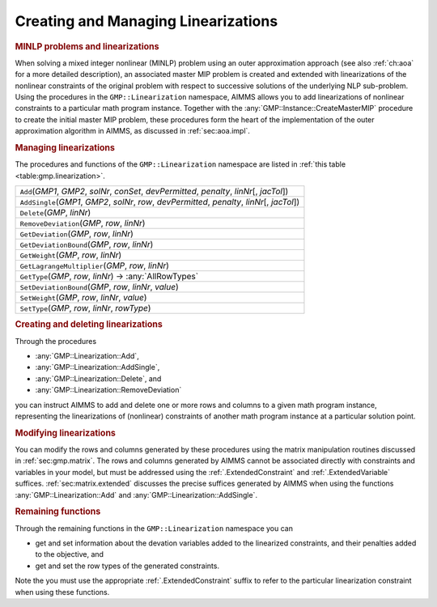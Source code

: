 .. _sec:gmp.lin:

Creating and Managing Linearizations
====================================

.. rubric:: MINLP problems and linearizations

When solving a mixed integer nonlinear (MINLP) problem using an outer
approximation approach (see also :ref:`ch:aoa` for a more detailed
description), an associated master MIP problem is created and extended
with linearizations of the nonlinear constraints of the original problem
with respect to successive solutions of the underlying NLP sub-problem.
Using the procedures in the ``GMP::Linearization`` namespace, AIMMS
allows you to add linearizations of nonlinear constraints to a
particular math program instance. Together with the
:any:`GMP::Instance::CreateMasterMIP` procedure to create the initial
master MIP problem, these procedures form the heart of the
implementation of the outer approximation algorithm in AIMMS, as
discussed in :ref:`sec:aoa.impl`.

.. rubric:: Managing linearizations

The procedures and functions of the ``GMP::Linearization`` namespace are
listed in :ref:`this table <table:gmp.linearization>`.

.. _GMP::Linearization::SetType-LR:

.. _GMP::Linearization::SetDeviationBound-LR:

.. _GMP::Linearization::SetWeight-LR:

.. _GMP::Linearization::RemoveDeviation-LR:

.. _GMP::Linearization::GetType-LR:

.. _GMP::Linearization::GetLagrangeMultiplier-LR:

.. _GMP::Linearization::GetDeviationBound-LR:

.. _GMP::Linearization::GetWeight-LR:

.. _GMP::Linearization::GetDeviation-LR:

.. _GMP::Linearization::AddSingle-LR:

.. _GMP::Linearization::Delete-LR:

.. _GMP::Linearization::Add-LR:

.. _table:gmp.linearization:

.. table:: 

	+---------------------------------------------------------------------------------------------------+
	| ``Add``\ (*GMP1*, *GMP2*, *solNr*, *conSet*, *devPermitted*, *penalty*, *linNr*\ [, *jacTol*])    |
	+---------------------------------------------------------------------------------------------------+
	| ``AddSingle``\ (*GMP1*, *GMP2*, *solNr*, *row*, *devPermitted*, *penalty*, *linNr*\ [, *jacTol*]) |
	+---------------------------------------------------------------------------------------------------+
	| ``Delete``\ (*GMP*, *linNr*)                                                                      |
	+---------------------------------------------------------------------------------------------------+
	| ``RemoveDeviation``\ (*GMP*, *row*, *linNr*)                                                      |
	+---------------------------------------------------------------------------------------------------+
	| ``GetDeviation``\ (*GMP*, *row*, *linNr*)                                                         |
	+---------------------------------------------------------------------------------------------------+
	| ``GetDeviationBound``\ (*GMP*, *row*, *linNr*)                                                    |
	+---------------------------------------------------------------------------------------------------+
	| ``GetWeight``\ (*GMP*, *row*, *linNr*)                                                            |
	+---------------------------------------------------------------------------------------------------+
	| ``GetLagrangeMultiplier``\ (*GMP*, *row*, *linNr*)                                                |
	+---------------------------------------------------------------------------------------------------+
	| ``GetType``\ (*GMP*, *row*, *linNr*) →         :any:`AllRowTypes`                                 |
	+---------------------------------------------------------------------------------------------------+
	| ``SetDeviationBound``\ (*GMP*, *row*, *linNr*, *value*)                                           |
	+---------------------------------------------------------------------------------------------------+
	| ``SetWeight``\ (*GMP*, *row*, *linNr*, *value*)                                                   |
	+---------------------------------------------------------------------------------------------------+
	| ``SetType``\ (*GMP*, *row*, *linNr*, *rowType*)                                                   |
	+---------------------------------------------------------------------------------------------------+
	
.. rubric:: Creating and deleting linearizations

Through the procedures

-  :any:`GMP::Linearization::Add`,

-  :any:`GMP::Linearization::AddSingle`,

-  :any:`GMP::Linearization::Delete`, and

-  :any:`GMP::Linearization::RemoveDeviation`

you can instruct AIMMS to add and delete one or more rows and columns to
a given math program instance, representing the linearizations of
(nonlinear) constraints of another math program instance at a particular
solution point.

.. rubric:: Modifying linearizations

You can modify the rows and columns generated by these procedures using
the matrix manipulation routines discussed in :ref:`sec:gmp.matrix`. The
rows and columns generated by AIMMS cannot be associated directly with
constraints and variables in your model, but must be addressed using the
:ref:`.ExtendedConstraint` and :ref:`.ExtendedVariable` suffices.
:ref:`sec:matrix.extended` discusses the precise suffices generated by
AIMMS when using the functions :any:`GMP::Linearization::Add` and
:any:`GMP::Linearization::AddSingle`.

.. rubric:: Remaining functions

Through the remaining functions in the ``GMP::Linearization`` namespace
you can

-  get and set information about the devation variables added to the
   linearized constraints, and their penalties added to the objective,
   and

-  get and set the row types of the generated constraints.

Note the you must use the appropriate :ref:`.ExtendedConstraint` suffix to
refer to the particular linearization constraint when using these
functions.